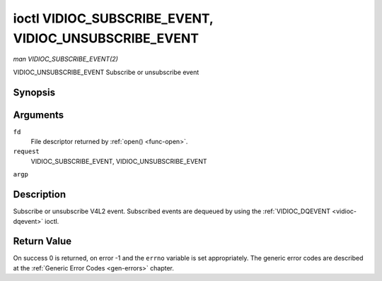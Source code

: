 .. -*- coding: utf-8; mode: rst -*-

.. _vidioc-subscribe-event:

******************************************************
ioctl VIDIOC_SUBSCRIBE_EVENT, VIDIOC_UNSUBSCRIBE_EVENT
******************************************************

*man VIDIOC_SUBSCRIBE_EVENT(2)*

VIDIOC_UNSUBSCRIBE_EVENT
Subscribe or unsubscribe event


Synopsis
========

.. c:function:: int ioctl( int fd, int request, struct v4l2_event_subscription *argp )

Arguments
=========

``fd``
    File descriptor returned by :ref:`open() <func-open>`.

``request``
    VIDIOC_SUBSCRIBE_EVENT, VIDIOC_UNSUBSCRIBE_EVENT

``argp``


Description
===========

Subscribe or unsubscribe V4L2 event. Subscribed events are dequeued by
using the :ref:`VIDIOC_DQEVENT <vidioc-dqevent>` ioctl.


.. _v4l2-event-subscription:

.. flat-table:: struct v4l2_event_subscription
    :header-rows:  0
    :stub-columns: 0
    :widths:       1 1 2


    -  .. row 1

       -  __u32

       -  ``type``

       -  Type of the event, see :ref:`event-type`. Note that
          ``V4L2_EVENT_ALL`` can be used with VIDIOC_UNSUBSCRIBE_EVENT for
          unsubscribing all events at once.

    -  .. row 2

       -  __u32

       -  ``id``

       -  ID of the event source. If there is no ID associated with the
          event source, then set this to 0. Whether or not an event needs an
          ID depends on the event type.

    -  .. row 3

       -  __u32

       -  ``flags``

       -  Event flags, see :ref:`event-flags`.

    -  .. row 4

       -  __u32

       -  ``reserved``\ [5]

       -  Reserved for future extensions. Drivers and applications must set
          the array to zero.



.. _event-flags:

.. flat-table:: Event Flags
    :header-rows:  0
    :stub-columns: 0
    :widths:       3 1 4


    -  .. row 1

       -  ``V4L2_EVENT_SUB_FL_SEND_INITIAL``

       -  0x0001

       -  When this event is subscribed an initial event will be sent
          containing the current status. This only makes sense for events
          that are triggered by a status change such as ``V4L2_EVENT_CTRL``.
          Other events will ignore this flag.

    -  .. row 2

       -  ``V4L2_EVENT_SUB_FL_ALLOW_FEEDBACK``

       -  0x0002

       -  If set, then events directly caused by an ioctl will also be sent
          to the filehandle that called that ioctl. For example, changing a
          control using :ref:`VIDIOC_S_CTRL <vidioc-g-ctrl>` will cause
          a V4L2_EVENT_CTRL to be sent back to that same filehandle.
          Normally such events are suppressed to prevent feedback loops
          where an application changes a control to a one value and then
          another, and then receives an event telling it that that control
          has changed to the first value.

          Since it can't tell whether that event was caused by another
          application or by the :ref:`VIDIOC_S_CTRL <vidioc-g-ctrl>`
          call it is hard to decide whether to set the control to the value
          in the event, or ignore it.

          Think carefully when you set this flag so you won't get into
          situations like that.



Return Value
============

On success 0 is returned, on error -1 and the ``errno`` variable is set
appropriately. The generic error codes are described at the
:ref:`Generic Error Codes <gen-errors>` chapter.


.. ------------------------------------------------------------------------------
.. This file was automatically converted from DocBook-XML with the dbxml
.. library (https://github.com/return42/sphkerneldoc). The origin XML comes
.. from the linux kernel, refer to:
..
.. * https://github.com/torvalds/linux/tree/master/Documentation/DocBook
.. ------------------------------------------------------------------------------
